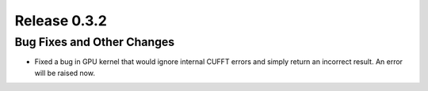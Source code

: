 Release 0.3.2
=============

Bug Fixes and Other Changes
---------------------------

* Fixed a bug in GPU kernel that would ignore internal CUFFT errors and simply
  return an incorrect result. An error will be raised now. 
